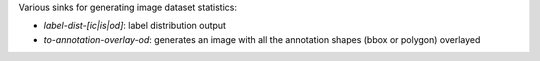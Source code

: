 Various sinks for generating image dataset statistics:

* `label-dist-[ic|is|od]`: label distribution output
* `to-annotation-overlay-od`: generates an image with all the annotation shapes (bbox or polygon) overlayed

